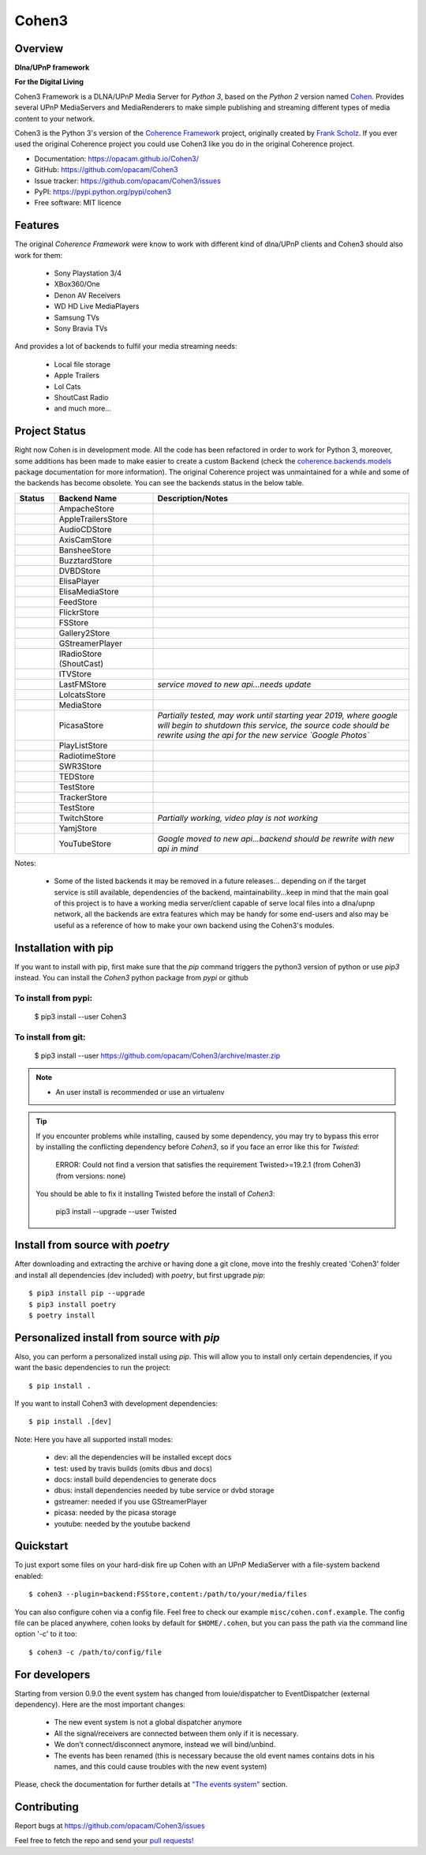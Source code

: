 Cohen3
======

.. image:: https://travis-ci.com/opacam/Cohen3.svg?branch=master
        :target: https://travis-ci.com/opacam/Cohen3

.. image:: https://img.shields.io/pypi/status/Cohen3.svg
        :target: https://pypi.python.org/pypi/Cohen3/

.. image:: https://codecov.io/gh/opacam/Cohen3/branch/master/graph/badge.svg
        :target: https://codecov.io/gh/opacam/Cohen3
        :alt: PyPI version

.. image:: http://img.shields.io/pypi/v/Cohen3.svg?style=flat
        :target: https://pypi.python.org/pypi/Cohen3
        :alt: PyPI version

.. image:: https://img.shields.io/github/tag/opacam/Cohen3.svg
        :target: https://github.com/opacam/Cohen3/tags
        :alt: GitHub tag

.. image:: https://img.shields.io/github/release/opacam/Cohen3.svg
        :target: https://github.com/opacam/Cohen3/releases
        :alt: GitHub release

.. image:: http://hits.dwyl.io/opacam/Cohen3.svg
        :target: http://hits.dwyl.io/opacam/Cohen3

.. image:: https://img.shields.io/badge/contributions-welcome-brightgreen.svg?style=flat
        :target: https://github.com/opacam/Cohen3/issues

.. image:: https://img.shields.io/github/commits-since/opacam/Cohen3/latest.svg
        :target: https://github.com/opacam/Cohen3/commits/master
        :alt: Github commits (since latest release)

.. image:: https://img.shields.io/github/last-commit/opacam/Cohen3.svg
        :target: https://github.com/opacam/Cohen3/commits/master
        :alt: GitHub last commit

.. image:: https://img.shields.io/github/license/opacam/Cohen3.svg
        :target: https://github.com/opacam/Cohen3/blob/master/LICENSE

Overview
--------

**Dlna/UPnP framework**

|cohen-image|

**For the Digital Living**

Cohen3 Framework is a DLNA/UPnP Media Server for `Python 3`, based on the
`Python 2` version named `Cohen <https://github.com/unintended/Cohen>`_.
Provides several UPnP MediaServers and MediaRenderers to make simple publishing
and streaming different types of media content to your network.

Cohen3 is the Python 3's version of the
`Coherence Framework <https://github.com/coherence-project/Coherence>`_
project, originally created by
`Frank Scholz <mailto:dev@coherence-project.org>`_. If you ever used the
original Coherence project you could use Cohen3 like you do in the original
Coherence project.

- Documentation: https://opacam.github.io/Cohen3/
- GitHub: https://github.com/opacam/Cohen3
- Issue tracker: https://github.com/opacam/Cohen3/issues
- PyPI: https://pypi.python.org/pypi/cohen3
- Free software: MIT licence

.. |cohen-image| image:: coherence/web/static/images/coherence-icon.png
   :height: 12.5 em
   :width: 12.5 em

Features
--------
The original `Coherence Framework` were know to work with different kind of
dlna/UPnP clients and Cohen3 should also work for them:

    - Sony Playstation 3/4
    - XBox360/One
    - Denon AV Receivers
    - WD HD Live MediaPlayers
    - Samsung TVs
    - Sony Bravia TVs

And provides a lot of backends to fulfil your media streaming needs:

    - Local file storage
    - Apple Trailers
    - Lol Cats
    - ShoutCast Radio
    - and much more...

Project Status
--------------
Right now Cohen is in development mode. All the code has been refactored in
order to work for Python 3, moreover, some additions has been made to make
easier to create a custom Backend (check the
`coherence.backends.models <https://opacam.github.io/Cohen3/source/coherence.
backends.html#coherence-backends-models-package>`_ package documentation for
more information). The original Coherence project was unmaintained for a while
and some of the backends has become obsolete. You can see the backends status
in the below table.

.. list-table::
   :widths: 10 25 65
   :header-rows: 1

   * - Status
     - Backend Name
     - Description/Notes
   * - |question|
     - AmpacheStore
     -
   * - |success|
     - AppleTrailersStore
     -
   * - |question|
     - AudioCDStore
     -
   * - |question|
     - AxisCamStore
     -
   * - |question|
     - BansheeStore
     -
   * - |question|
     - BuzztardStore
     -
   * - |question|
     - DVBDStore
     -
   * - |question|
     - ElisaPlayer
     -
   * - |question|
     - ElisaMediaStore
     -
   * - |question|
     - FeedStore
     -
   * - |question|
     - FlickrStore
     -
   * - |success|
     - FSStore
     -
   * - |question|
     - Gallery2Store
     -
   * - |question|
     - GStreamerPlayer
     -
   * - |success|
     - IRadioStore (ShoutCast)
     -
   * - |question|
     - ITVStore
     -
   * - |fails|
     - LastFMStore
     - *service moved to new api...needs update*
   * - |success|
     - LolcatsStore
     -
   * - |question|
     - MediaStore
     -
   * - |question|
     - PicasaStore
     - *Partially tested, may work until starting year 2019, where google will
       begin to shutdown this service, the source code should be rewrite using
       the api for the new service `Google Photos`*
   * - |success|
     - PlayListStore
     -
   * - |question|
     - RadiotimeStore
     -
   * - |question|
     - SWR3Store
     -
   * - |success|
     - TEDStore
     -
   * - |question|
     - TestStore
     -
   * - |question|
     - TrackerStore
     -
   * - |question|
     - TestStore
     -
   * - |fails|
     - TwitchStore
     - *Partially working, video play is not working*
   * - |question|
     - YamjStore
     -
   * - |fails|
     - YouTubeStore
     - *Google moved to new api...backend should be rewrite with new api in
       mind*

Notes:

    - Some of the listed backends it may be removed in a future releases...
      depending on if the target service is still available, dependencies of
      the backend, maintainability...keep in mind that the main goal of this
      project is to have a working media server/client capable of serve local
      files into a dlna/upnp network, all the backends are extra features which
      may be handy for some end-users and also may be useful as a reference of
      how to make your own backend using the Cohen3's modules.

.. |success| image:: misc/other-icons/checked.png
   :align: middle
   :height: 5
   :width: 5

.. |fails| image:: misc/other-icons/cross.png
   :align: middle
   :height: 5
   :width: 5

.. |question| image:: misc/other-icons/question.png
   :align: middle
   :height: 5
   :width: 5

Installation with pip
---------------------
If you want to install with pip, first make sure that the `pip` command
triggers the python3 version of python or use `pip3` instead. You can install
the `Cohen3` python package from `pypi` or github

To install from pypi:
^^^^^^^^^^^^^^^^^^^^^

  $ pip3 install --user Cohen3

To install from git:
^^^^^^^^^^^^^^^^^^^^

  $ pip3 install --user https://github.com/opacam/Cohen3/archive/master.zip

.. note::
    - An user install is recommended or use an virtualenv

.. tip::
      If you encounter problems while installing, caused by some dependency,
      you may try to bypass this error by installing the conflicting dependency
      before `Cohen3`, so if you face an error like this for `Twisted`:

        ERROR: Could not find a version that satisfies the requirement
        Twisted>=19.2.1 (from Cohen3) (from versions: none)

      You should be able to fix it installing Twisted before the install of
      `Cohen3`:

        pip3 install --upgrade --user Twisted

Install from source with `poetry`
---------------------------------
After downloading and extracting the archive or having done a git
clone, move into the freshly created 'Cohen3' folder and install
all dependencies (dev included) with `poetry`, but first upgrade `pip`::

  $ pip3 install pip --upgrade
  $ pip3 install poetry
  $ poetry install

Personalized install from source with `pip`
-------------------------------------------
Also, you can perform a personalized install using `pip`. This will allow you
to install only certain dependencies, if you want the basic dependencies to run
the project::

  $ pip install .

If you want to install Cohen3 with development dependencies::

  $ pip install .[dev]

Note: Here you have all supported install modes:

    - dev: all the dependencies will be installed except docs
    - test: used by travis builds (omits dbus and docs)
    - docs: install build dependencies to generate docs
    - dbus: install dependencies needed by tube service or dvbd storage
    - gstreamer: needed if you use GStreamerPlayer
    - picasa: needed by the picasa storage
    - youtube: needed by the youtube backend

Quickstart
----------
To just export some files on your hard-disk fire up Cohen with
an UPnP MediaServer with a file-system backend enabled::

  $ cohen3 --plugin=backend:FSStore,content:/path/to/your/media/files

You can also configure cohen via a config file. Feel free to check our example
``misc/cohen.conf.example``. The config file can be placed anywhere, cohen
looks by default for ``$HOME/.cohen``, but you can pass the path via the
command line option '-c' to it too::

  $ cohen3 -c /path/to/config/file

For developers
--------------
Starting from version 0.9.0 the event system has changed from louie/dispatcher
to EventDispatcher (external dependency). Here are the most important changes:

    - The new event system is not a global dispatcher anymore
    - All the signal/receivers are connected between them only if it is
      necessary.
    - We don't connect/disconnect anymore, instead we will bind/unbind.
    - The events has been renamed (this is necessary because the old event
      names contains dots in his names, and this could cause troubles with the
      new event system)

Please, check the documentation for further details at
`"The events system" <https://opacam.github.io/Cohen3/events.html>`_ section.

Contributing
------------
Report bugs at https://github.com/opacam/Cohen3/issues

Feel free to fetch the repo and send your
`pull requests! <https://github.com/opacam/Cohen3/pulls>`_
